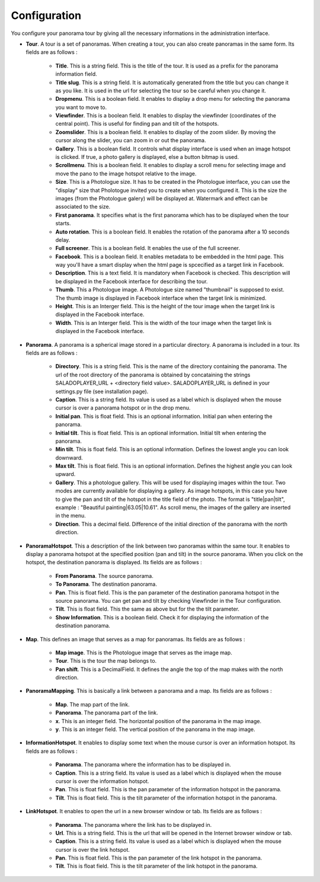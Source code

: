 Configuration
=============

You configure your panorama tour by giving all the necessary informations in the administration interface.

* **Tour**. A tour is a set of panoramas. When creating a tour, you can also create panoramas in the same form. Its fields are as follows :

    * **Title**. This is a string field. This is the title of the tour. It is used as a prefix for the panorama information field.
    * **Title slug**. This is a string field. It is automatically generated from the title but you can change it as you like. It is used in the url for selecting the tour so be careful when you change it.
    * **Dropmenu**. This is a boolean field. It enables to display a drop menu for selecting the panorama you want to move to.
    * **Viewfinder**. This is a boolean field. It enables to  display the viewfinder (coordinates of the central point). This is useful for finding pan and tilt of the hotspots.
    * **Zoomslider**. This is a boolean field. It enables to  display of the zoom slider. By moving the cursor along the slider, you can zoom in or out the panorama.
    * **Gallery**. This is a boolean field. It controls what display interface is used when an image hotspot is clicked. If true, a photo gallery is displayed, else a button bitmap is used.
    * **Scrollmenu**. This is a boolean field. It enables to display a scroll menu for selecting image and move the pano to the image hotspot relative to the image.
    * **Size**. This is a Photologue size. It has to be created in the Photologue interface, you can use the "display" size that Pholotogue invited you to create when you configured it. This is the size the images (from the Photologue galery) will be displayed at. Watermark and effect can be associated to the size.
    * **First panorama**. It specifies what is the first panorama which has to be displayed when the tour starts.
    * **Auto rotation**. This is a boolean field. It enables the rotation of the panorama after a 10 seconds delay.
    * **Full screener**. This is a boolean field. It enables the use of the full screener.
    * **Facebook**. This is a boolean field. It enables metadata to be embedded in the html page. This way you'll have a smart display when the html page is spcecified as a target link in Facebook.
    * **Description**. This is a text field. It is mandatory when Facebook is checked. This description will be displayed in the Facebook interface for describing the tour.
    * **Thumb**. This a Photologue image. A Photologue size named "thumbnail" is supposed to exist. The thumb image is displayed in Facebook interface when the target link is minimized.
    * **Height**. This is an Interger field. This is the height of the tour image when the target link is displayed in the Facebook interface.
    * **Width**. This is an Interger field. This is the width of the tour image when the target link is displayed in the Facebook interface.

* **Panorama**. A panorama is a spherical image stored in a particular directory. A panorama is included in a tour. Its fields are as follows :

    * **Directory**. This is a string field. This is the name of the directory containing the panorama. The url of the root directory of the panorama is obtained by concataining the strings SALADOPLAYER_URL + <directory field value>. SALADOPLAYER_URL is defined in your settings.py file (see installation page).
    * **Caption**. This is a string field. Its value is used as a label which is displayed when the mouse cursor is over a panorama hotspot or in the drop menu.
    * **Initial pan**. This is float field. This is an optional information. Initial pan when entering the panorama.
    * **Initial tilt**. This is float field. This is an optional information. Initial tilt when entering the panorama.
    * **Min tilt**. This is float field. This is an optional information. Defines the lowest angle you can look downward.
    * **Max tilt**. This is float field. This is an optional information. Defines the highest angle you can look upward.
    * **Gallery**. This a photologue gallery. This will be used for displaying images within the tour. Two modes are currently available for displaying a gallery. As image hotspots, in this case you have to give the pan and tilt of the hotspot in the title field of the photo. The format is "title|pan|tilt", example : "Beautiful painting|63.05|10.61". As scroll menu, the images of the gallery are inserted in the menu.
    * **Direction**. This a decimal field. Difference of the initial direction of the panorama with the north direction.

* **PanoramaHotspot**. This a description of the link between two panoramas within the same tour. It enables to display a panorama hotspot at the specified position (pan and tilt) in the source panorama. When you click on the hotspot, the destination panorama is displayed. Its fields are as follows :

    * **From Panorama**. The source panorama.
    * **To Panorama**. The destination panorama.
    * **Pan**. This is float field. This is the pan parameter of the destination panorama hotspot in the source panorama. You can get pan and tilt by checking Viewfinder in the Tour configuration.
    * **Tilt**. This is float field. This the same as above but for the the tilt parameter.
    * **Show Information**. This is a boolean field. Check it for displaying the information of the destination panorama.

* **Map**. This defines an image that serves as a map for panoramas. Its fields are as follows :

    * **Map image**. This is the Photologue image that serves as the image map.
    * **Tour**. This is the tour the map belongs to.
    * **Pan shift**. This is a DecimalField. It defines the angle the top of the map makes with the north direction.

* **PanoramaMapping**. This is basically a link between a panorama and a map. Its fields are as follows :

    * **Map**. The map part of the link.
    * **Panorama**. The panorama part of the link.
    * **x**. This is an integer field. The horizontal position of the panorama in the map image.
    * **y**. This is an integer field. The vertical position of the panorama in the map image.

* **InformationHotspot**. It enables to display some text when the mouse cursor is over an information hotspot. Its fields are as follows :

    * **Panorama**. The panorama where the information has to be displayed in.
    * **Caption**. This is a string field. Its value is used as a label which is displayed when the mouse cursor is over the information hotspot.
    * **Pan**. This is float field. This is the pan parameter of the information hotspot in the panorama.
    * **Tilt**. This is float field. This is the tilt parameter of the information hotspot in the panorama.

* **LinkHotspot**. It enables to open the url in a new browser window or tab. Its fields are as follows :

    * **Panorama**. The panorama where the link has to be displayed in.
    * **Url**. This is a string field. This is the url that will be opened in the Internet browser window or tab.
    * **Caption**. This is a string field. Its value is used as a label which is displayed when the mouse cursor is over the link hotspot.
    * **Pan**. This is float field. This is the pan parameter of the link hotspot in the panorama.
    * **Tilt**. This is float field. This is the tilt parameter of the link hotspot in the panorama.
